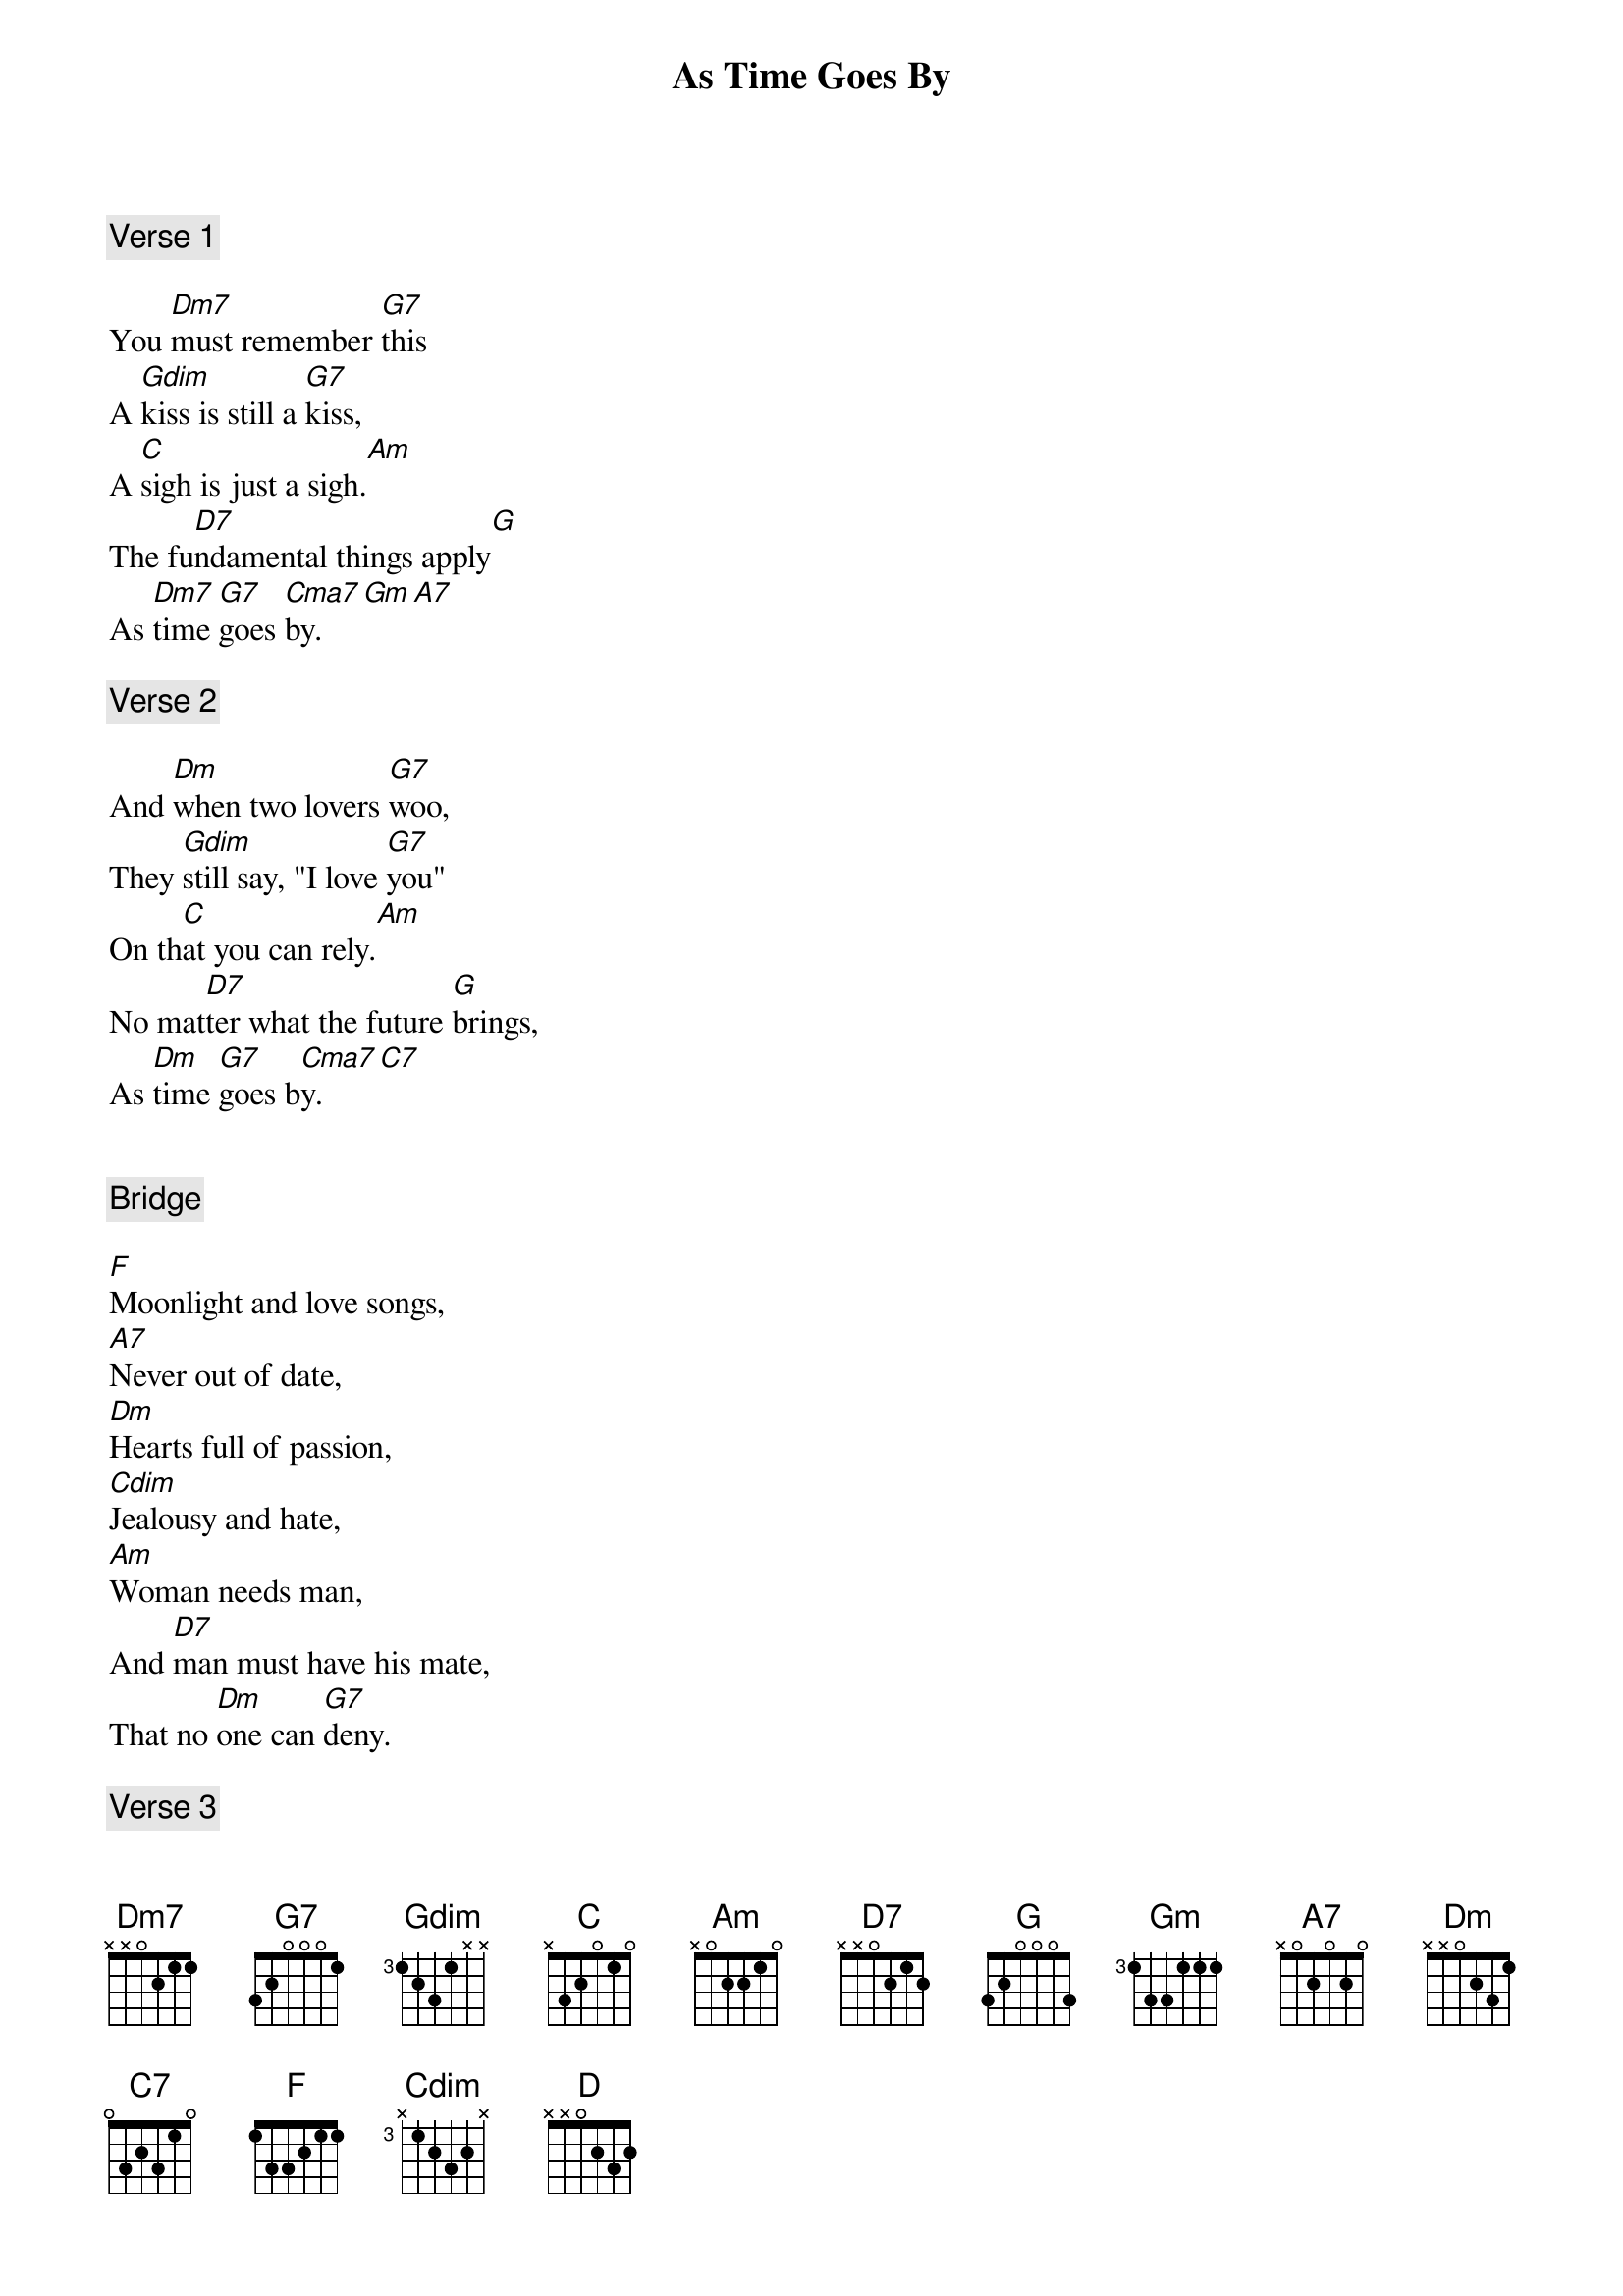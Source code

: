 {title: As Time Goes By}
{artist: Louis Armstrong}
{comment: Verse 1}

You [Dm7]must remember [G7]this
A [Gdim]kiss is still a [G7]kiss,
A [C]sigh is just a sigh.[Am]
The fu[D7]ndamental things apply[G]
As [Dm7]time [G7]goes [Cma7]by.[Gm][A7]

{comment: Verse 2}

And [Dm]when two lovers [G7]woo,
They [Gdim]still say, "I love [G7]you"
On th[C]at you can rely.[Am]
No mat[D7]ter what the future [G]brings,
As [Dm]time [G7]goes b[Cma7]y.[C7]


{comment: Bridge}

[F]Moonlight and love songs,
[A7]Never out of date,
[Dm]Hearts full of passion,
[Cdim]Jealousy and hate,
[Am]Woman needs man,
And [D7]man must have his mate,
That no [Dm]one can [G7]deny.

{comment: Verse 3}

[Dm7]It's still the same old story,[G7]
A [Gdim]fight for love and glory,[G7]
A [C]case of do or die.[Am]
The [D]world will always welcome [G7]lovers,
As [Dm7]time [G7]goes [C]by.